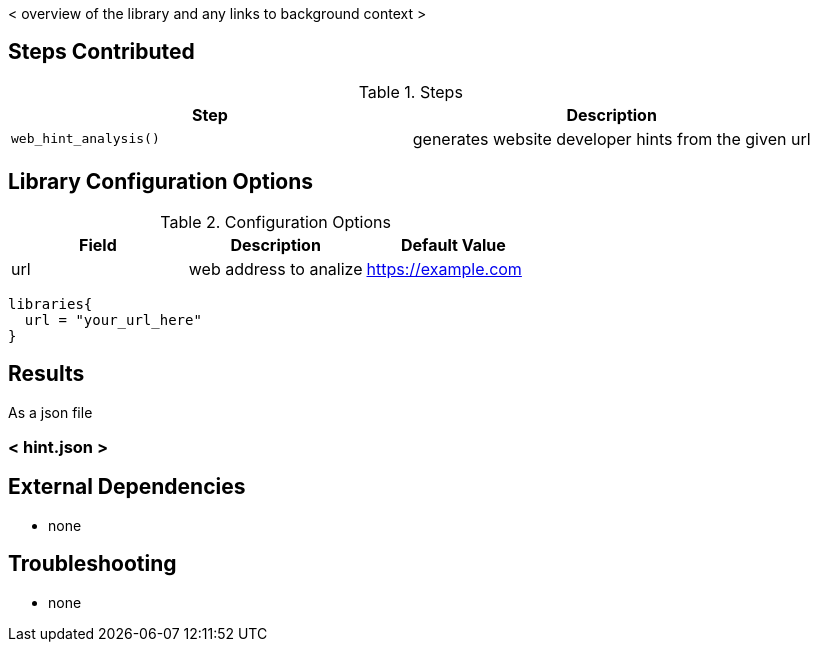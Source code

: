 < overview of the library and any links to background context >

== Steps Contributed

.Steps
|===
| *Step* | *Description*

| ``web_hint_analysis()``
| generates website developer hints from the given url

|===

== Library Configuration Options

.Configuration Options
|===
| *Field* | *Description* | *Default Value*

| url
| web address to analize
| https://example.com

|===


[source,groovy]
----
libraries{
  url = "your_url_here"
}
----

== Results

// if images are required, create a new directory: docs/modules/ROOT/images/<library_name>

As a json file

=== < hint.json >

// image:<library_name>/<picture>.jpg

== External Dependencies
* none

== Troubleshooting

* none
